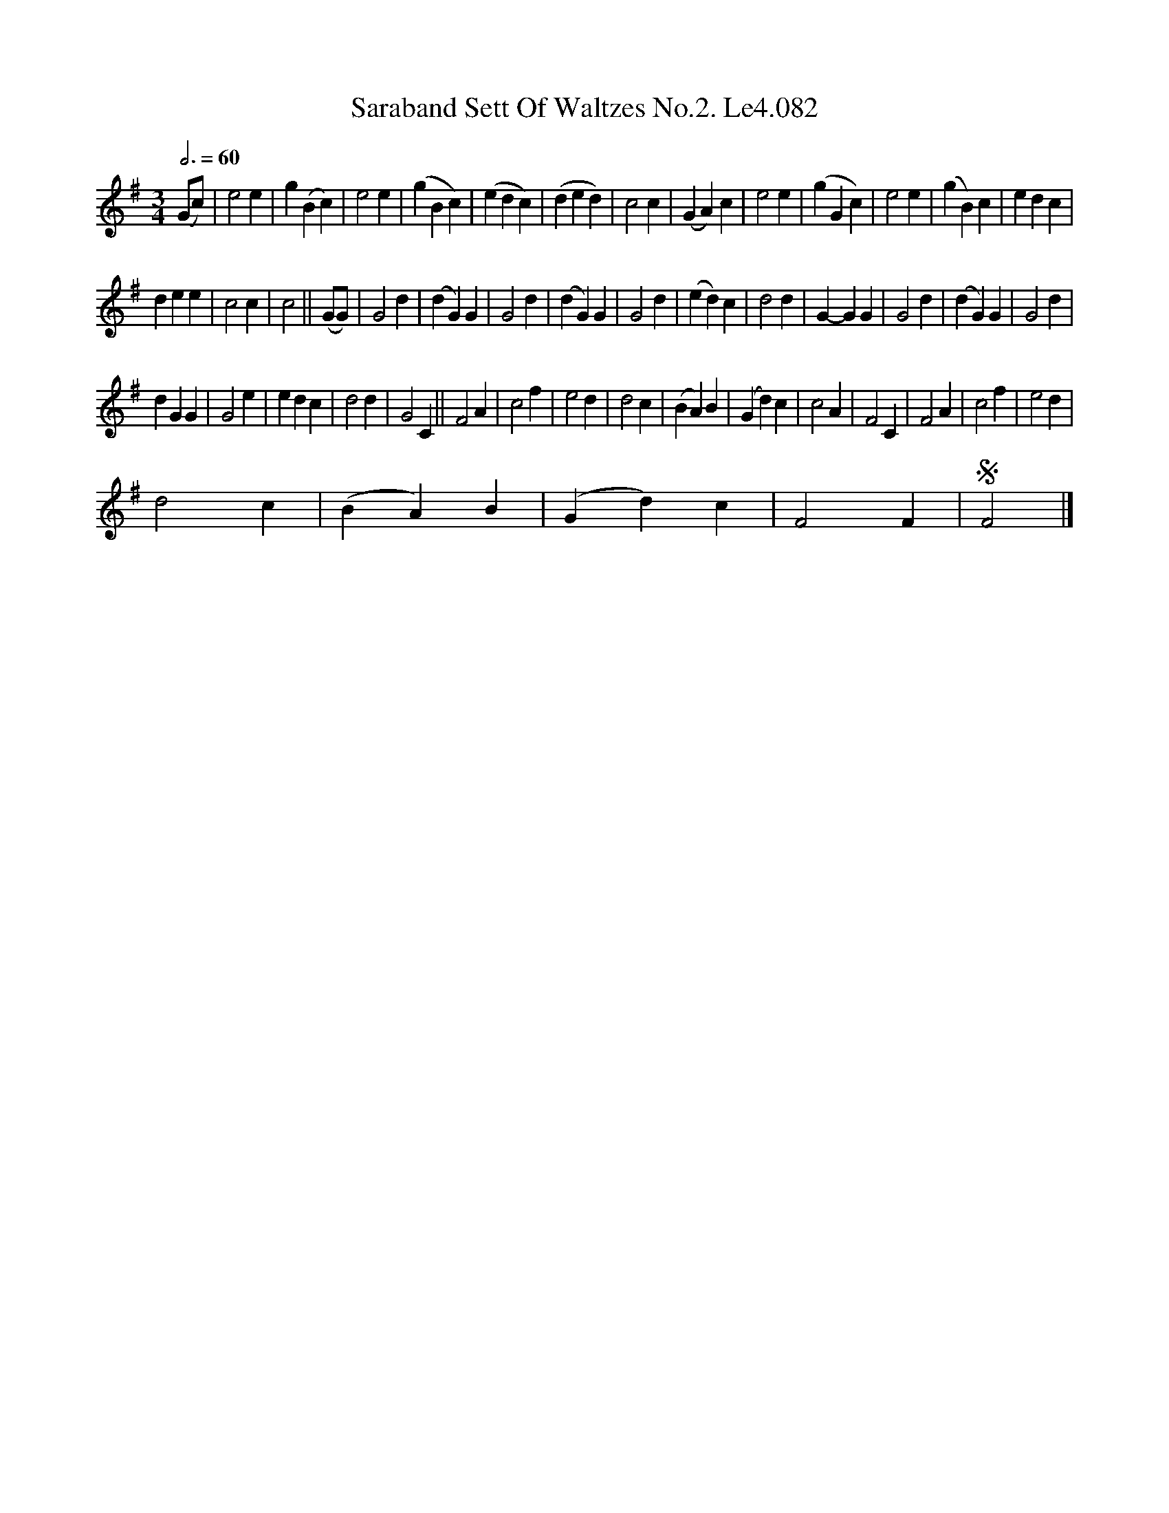 X:1
T:Saraband Sett Of Waltzes No.2. Le4.082
L:1/4
Q:3/4=60
M:3/4
I:linebreak $
K:Emin
V:1 treble 
V:1
 (G/c/) | e2 e | g (B c) | e2 e | (g B c) | (e d c) | (d e d) | c2 c | (G A) c | e2 e | (g G c) | %11
 e2 e | (g B) c | e d c |$ d e e | c2 c | c2 || (G/G/) | G2 d | (d G) G | G2 d | (d G) G | G2 d | %23
 (e d) c | d2 d | G- G G | G2 d | (d G) G | G2 d |$ d G G | G2 e | e d c | d2 d | G2 C || F2 A | %35
 c2 f | e2 d | d2 c | (B A) B | (G d) c | c2 A | F2 C | F2 A | c2 f | e2 d |$ d2 c | (B A) B | %47
 (G d) c | F2 F |S F2 |] %50
